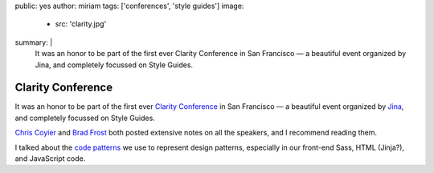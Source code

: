 public: yes
author: miriam
tags: ['conferences', 'style guides']
image:
  - src: 'clarity.jpg'
summary: |
  It was an honor to be part of the first ever
  Clarity Conference in San Francisco —
  a beautiful event
  organized by Jina,
  and completely focussed on Style Guides.


Clarity Conference
==================

It was an honor to be part of the first ever
`Clarity Conference`_ in San Francisco —
a beautiful event
organized by `Jina`_,
and completely focussed on Style Guides.

`Chris Coyier`_ and `Brad Frost`_
both posted extensive notes on all the speakers,
and I recommend reading them.

I talked about the `code patterns`_ we use
to represent design patterns,
especially in our front-end Sass,
HTML (Jinja?),
and JavaScript code.

.. _Clarity Conference: http://clarityconf.com/
.. _Jina: https://github.com/sushiandrobots
.. _Chris Coyier: http://codepen.io/chriscoyier/post/clarity-2016-wrapup
.. _Brad Frost: http://bradfrost.com/blog/post/clarity-conf-code-patterns-for-pattern-making/
.. _code patterns: http://oddbooksapp.com/book/pattern-making
